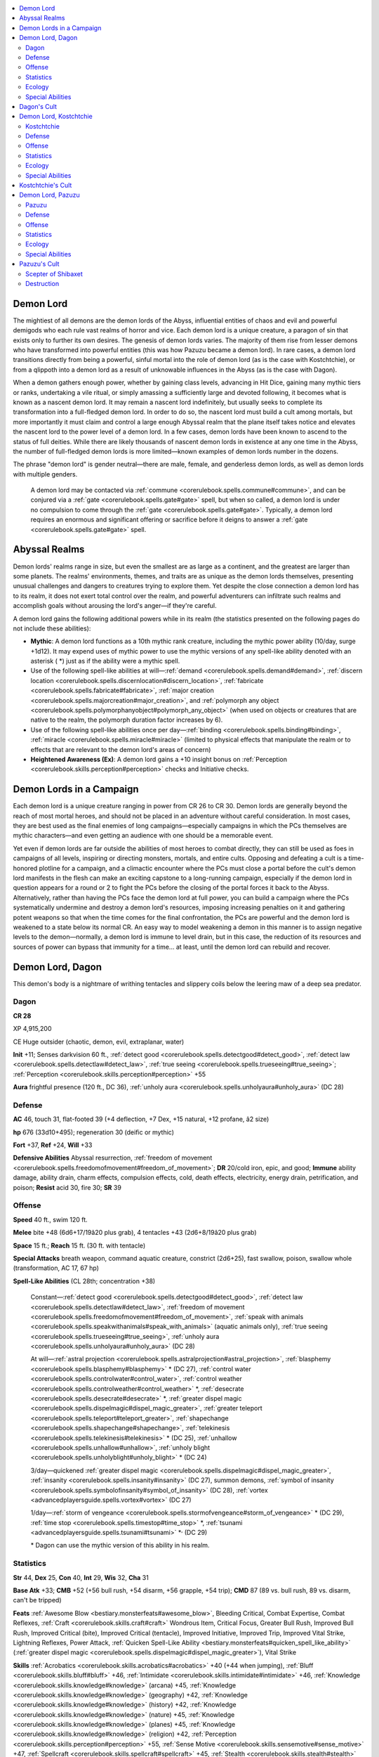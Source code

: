 
.. _`bestiary4.demonlord`:

.. contents:: \ 

.. _`bestiary4.demonlord#demon_lord`:

Demon Lord
***********

The mightiest of all demons are the demon lords of the Abyss, influential entities of chaos and evil and powerful demigods who each rule vast realms of horror and vice. Each demon lord is a unique creature, a paragon of sin that exists only to further its own desires. The genesis of demon lords varies. The majority of them rise from lesser demons who have transformed into powerful entities (this was how Pazuzu became a demon lord). In rare cases, a demon lord transitions directly from being a powerful, sinful mortal into the role of demon lord (as is the case with Kostchtchie), or from a qlippoth into a demon lord as a result of unknowable influences in the Abyss (as is the case with Dagon).

When a demon gathers enough power, whether by gaining class levels, advancing in Hit Dice, gaining many mythic tiers or ranks, undertaking a vile ritual, or simply amassing a sufficiently large and devoted following, it becomes what is known as a nascent demon lord. It may remain a nascent lord indefinitely, but usually seeks to complete its transformation into a full-fledged demon lord. In order to do so, the nascent lord must build a cult among mortals, but more importantly it must claim and control a large enough Abyssal realm that the plane itself takes notice and elevates the nascent lord to the power level of a demon lord. In a few cases, demon lords have been known to ascend to the status of full deities. While there are likely thousands of nascent demon lords in existence at any one time in the Abyss, the number of full-fledged demon lords is more limited—known examples of demon lords number in the dozens.

The phrase "demon lord" is gender neutral—there are male, female, and genderless demon lords, as well as demon lords with multiple genders.

 A demon lord may be contacted via :ref:`commune <corerulebook.spells.commune#commune>`\ , and can be conjured via a :ref:`gate <corerulebook.spells.gate#gate>`\  spell, but when so called, a demon lord is under no compulsion to come through the :ref:`gate <corerulebook.spells.gate#gate>`\ . Typically, a demon lord requires an enormous and significant offering or sacrifice before it deigns to answer a :ref:`gate <corerulebook.spells.gate#gate>`\  spell.

.. _`bestiary4.demonlord#abyssal_realms`:

Abyssal Realms
***************

Demon lords' realms range in size, but even the smallest are as large as a continent, and the greatest are larger than some planets. The realms' environments, themes, and traits are as unique as the demon lords themselves, presenting unusual challenges and dangers to creatures trying to explore them. Yet despite the close connection a demon lord has to its realm, it does not exert total control over the realm, and powerful adventurers can infiltrate such realms and accomplish goals without arousing the lord's anger—if they're careful.

A demon lord gains the following additional powers while in its realm (the statistics presented on the following pages do not include these abilities):

* \ **Mythic**\ : A demon lord functions as a 10th mythic rank creature, including the mythic power ability (10/day, surge +1d12). It may expend uses of mythic power to use the mythic versions of any spell-like ability denoted with an asterisk ( \*) just as if the ability were a mythic spell. 

* Use of the following spell-like abilities at will—:ref:`demand <corerulebook.spells.demand#demand>`\ , :ref:`discern location <corerulebook.spells.discernlocation#discern_location>`\ , :ref:`fabricate <corerulebook.spells.fabricate#fabricate>`\ , :ref:`major creation <corerulebook.spells.majorcreation#major_creation>`\ , and :ref:`polymorph any object <corerulebook.spells.polymorphanyobject#polymorph_any_object>`\  (when used on objects or creatures that are native to the realm, the polymorph duration factor increases by 6). 

* Use of the following spell-like abilities once per day—:ref:`binding <corerulebook.spells.binding#binding>`\ , :ref:`miracle <corerulebook.spells.miracle#miracle>`\  (limited to physical effects that manipulate the realm or to effects that are relevant to the demon lord's areas of concern) 

* \ **Heightened Awareness (Ex)**\ : A demon lord gains a +10 insight bonus on :ref:`Perception <corerulebook.skills.perception#perception>`\  checks and Initiative checks.

.. _`bestiary4.demonlord#demon_lords_in_a_campaign`:

Demon Lords in a Campaign
**************************

Each demon lord is a unique creature ranging in power from CR 26 to CR 30. Demon lords are generally beyond the reach of most mortal heroes, and should not be placed in an adventure without careful consideration. In most cases, they are best used as the final enemies of long campaigns—especially campaigns in which the PCs themselves are mythic characters—and even getting an audience with one should be a memorable event.

Yet even if demon lords are far outside the abilities of most heroes to combat directly, they can still be used as foes in campaigns of all levels, inspiring or directing monsters, mortals, and entire cults. Opposing and defeating a cult is a time-honored plotline for a campaign, and a climactic encounter where the PCs must close a portal before the cult's demon lord manifests in the flesh can make an exciting capstone to a long-running campaign, especially if the demon lord in question appears for a round or 2 to fight the PCs before the closing of the portal forces it back to the Abyss. Alternatively, rather than having the PCs face the demon lord at full power, you can build a campaign where the PCs systematically undermine and destroy a demon lord's resources, imposing increasing penalties on it and gathering potent weapons so that when the time comes for the final confrontation, the PCs are powerful and the demon lord is weakened to a state below its normal CR. An easy way to model weakening a demon in this manner is to assign negative levels to the demon—normally, a demon lord is immune to level drain, but in this case, the reduction of its resources and sources of power can bypass that immunity for a time... at least, until the demon lord can rebuild and recover.

.. _`bestiary4.demonlord#demon_lord_dagon`:

Demon Lord, Dagon
******************

This demon's body is a nightmare of writhing tentacles and slippery coils below the leering maw of a deep sea predator.

.. _`bestiary4.demonlord#dagon`:

Dagon
======

**CR 28** 

XP 4,915,200

CE Huge outsider (chaotic, demon, evil, extraplanar, water)

\ **Init**\  +11; Senses darkvision 60 ft., :ref:`detect good <corerulebook.spells.detectgood#detect_good>`\ , :ref:`detect law <corerulebook.spells.detectlaw#detect_law>`\ , :ref:`true seeing <corerulebook.spells.trueseeing#true_seeing>`\ ; :ref:`Perception <corerulebook.skills.perception#perception>`\  +55

\ **Aura**\  frightful presence (120 ft., DC 36), :ref:`unholy aura <corerulebook.spells.unholyaura#unholy_aura>`\  (DC 28)

.. _`bestiary4.demonlord#defense`:

Defense
========

\ **AC**\  46, touch 31, flat-footed 39 (+4 deflection, +7 Dex, +15 natural, +12 profane, â2 size)

\ **hp**\  676 (33d10+495); regeneration 30 (deific or mythic)

\ **Fort**\  +37, \ **Ref**\  +24, \ **Will**\  +33

\ **Defensive Abilities**\  Abyssal resurrection, :ref:`freedom of movement <corerulebook.spells.freedomofmovement#freedom_of_movement>`\ ; \ **DR**\  20/cold iron, epic, and good; \ **Immune**\  ability damage, ability drain, charm effects, compulsion effects, cold, death effects, electricity, energy drain, petrification, and poison; \ **Resist**\  acid 30, fire 30; \ **SR**\  39

.. _`bestiary4.demonlord#offense`:

Offense
========

\ **Speed**\  40 ft., swim 120 ft.

\ **Melee**\  bite +48 (6d6+17/19â20 plus grab), 4 tentacles +43 (2d6+8/19â20 plus grab)

\ **Space**\  15 ft.; \ **Reach**\  15 ft. (30 ft. with tentacle)

\ **Special Attacks**\  breath weapon, command aquatic creature, constrict (2d6+25), fast swallow, poison, swallow whole (transformation, AC 17, 67 hp)

\ **Spell-Like Abilities**\  (CL 28th; concentration +38)

 Constant—:ref:`detect good <corerulebook.spells.detectgood#detect_good>`\ , :ref:`detect law <corerulebook.spells.detectlaw#detect_law>`\ , :ref:`freedom of movement <corerulebook.spells.freedomofmovement#freedom_of_movement>`\ , :ref:`speak with animals <corerulebook.spells.speakwithanimals#speak_with_animals>`\  (aquatic animals only), :ref:`true seeing <corerulebook.spells.trueseeing#true_seeing>`\ , :ref:`unholy aura <corerulebook.spells.unholyaura#unholy_aura>`\  (DC 28)

 At will—:ref:`astral projection <corerulebook.spells.astralprojection#astral_projection>`\ , :ref:`blasphemy <corerulebook.spells.blasphemy#blasphemy>`\  \* (DC 27), :ref:`control water <corerulebook.spells.controlwater#control_water>`\ , :ref:`control weather <corerulebook.spells.controlweather#control_weather>`\  \*, :ref:`desecrate <corerulebook.spells.desecrate#desecrate>`\  \*, :ref:`greater dispel magic <corerulebook.spells.dispelmagic#dispel_magic_greater>`\ , :ref:`greater teleport <corerulebook.spells.teleport#teleport_greater>`\ , :ref:`shapechange <corerulebook.spells.shapechange#shapechange>`\ , :ref:`telekinesis <corerulebook.spells.telekinesis#telekinesis>`\  \* (DC 25), :ref:`unhallow <corerulebook.spells.unhallow#unhallow>`\ , :ref:`unholy blight <corerulebook.spells.unholyblight#unholy_blight>`\  \* (DC 24)

 3/day—quickened :ref:`greater dispel magic <corerulebook.spells.dispelmagic#dispel_magic_greater>`\ , :ref:`insanity <corerulebook.spells.insanity#insanity>`\  (DC 27), summon demons, :ref:`symbol of insanity <corerulebook.spells.symbolofinsanity#symbol_of_insanity>`\  (DC 28), :ref:`vortex <advancedplayersguide.spells.vortex#vortex>`\  (DC 27)

 1/day—:ref:`storm of vengeance <corerulebook.spells.stormofvengeance#storm_of_vengeance>`\  \* (DC 29), :ref:`time stop <corerulebook.spells.timestop#time_stop>`\  \*, :ref:`tsunami <advancedplayersguide.spells.tsunami#tsunami>`\  \*\ :sup:`,`\   (DC 29)

 \* Dagon can use the mythic version of this ability in his realm.

.. _`bestiary4.demonlord#statistics`:

Statistics
===========

\ **Str**\  44, \ **Dex**\  25, \ **Con**\  40, \ **Int**\  29, \ **Wis**\  32, \ **Cha**\  31

\ **Base Atk**\  +33; \ **CMB**\  +52 (+56 bull rush, +54 disarm, +56 grapple, +54 trip); \ **CMD**\  87 (89 vs. bull rush, 89 vs. disarm, can't be tripped)

\ **Feats**\  :ref:`Awesome Blow <bestiary.monsterfeats#awesome_blow>`\ , Bleeding Critical, Combat Expertise, Combat Reflexes, :ref:`Craft <corerulebook.skills.craft#craft>`\  Wondrous Item, Critical Focus, Greater Bull Rush, Improved Bull Rush, Improved Critical (bite), Improved Critical (tentacle), Improved Initiative, Improved Trip, Improved Vital Strike, Lightning Reflexes, Power Attack, :ref:`Quicken Spell-Like Ability <bestiary.monsterfeats#quicken_spell_like_ability>`\  (:ref:`greater dispel magic <corerulebook.spells.dispelmagic#dispel_magic_greater>`\ ), Vital Strike

\ **Skills**\  :ref:`Acrobatics <corerulebook.skills.acrobatics#acrobatics>`\  +40 (+44 when jumping), :ref:`Bluff <corerulebook.skills.bluff#bluff>`\  +46, :ref:`Intimidate <corerulebook.skills.intimidate#intimidate>`\  +46, :ref:`Knowledge <corerulebook.skills.knowledge#knowledge>`\  (arcana) +45, :ref:`Knowledge <corerulebook.skills.knowledge#knowledge>`\  (geography) +42, :ref:`Knowledge <corerulebook.skills.knowledge#knowledge>`\  (history) +42, :ref:`Knowledge <corerulebook.skills.knowledge#knowledge>`\  (nature) +45, :ref:`Knowledge <corerulebook.skills.knowledge#knowledge>`\  (planes) +45, :ref:`Knowledge <corerulebook.skills.knowledge#knowledge>`\  (religion) +42, :ref:`Perception <corerulebook.skills.perception#perception>`\  +55, :ref:`Sense Motive <corerulebook.skills.sensemotive#sense_motive>`\  +47, :ref:`Spellcraft <corerulebook.skills.spellcraft#spellcraft>`\  +45, :ref:`Stealth <corerulebook.skills.stealth#stealth>`\  +35, :ref:`Swim <corerulebook.skills.swim#swim>`\  +61, :ref:`Use Magic Device <corerulebook.skills.usemagicdevice#use_magic_device>`\  +43; \ **Racial**\ \ **Modifiers**\  +8 :ref:`Perception <corerulebook.skills.perception#perception>`

\ **Languages**\  Abyssal, Aquan, Celestial, Common, Draconic; :ref:`speak with animals <corerulebook.spells.speakwithanimals#speak_with_animals>`\  (aquatic animals only), telepathy 300 ft.

\ **SQ**\  compression, demon lord traits

.. _`bestiary4.demonlord#ecology`:

Ecology
========

\ **Environment**\  any oceans (Abyss)

\ **Organization**\  solitary (unique)

\ **Treasure**\  triple

.. _`bestiary4.demonlord#special_abilities`:

Special Abilities
==================

\ **Breath Weapon (Su)**\  Once every 1d4 rounds as a standard action, Dagon can exhale a 60-foot cone of inky blackness. Underwater, this cone manifests as black ink, while above water it manifests as a thick cloud. Creatures in the area have their vision obscured as if they were in complete darkness. Darkvision does not allow someone to see through the ink or smoke, but :ref:`true seeing <corerulebook.spells.trueseeing#true_seeing>`\  does. The ink or smoke persists for 1d4 rounds, but dissipates in 1 round in areas with aquatic currents or winds. Any creature in the breath weapon's area is exposed to the breath weapon's poison (see below) and must succeed at a DC 41 Will save or gain 2 negative levels as its memories and knowledge leach away (this is a mind-affecting effect). Any creature that enters the ink or cloud, or ends its turn inside it, must succeed at another Will save (at a +4 bonus) to avoid further level loss and poisoning. The save DC is Constitution-based.

\ **Command Aquatic Creature (Su)**\  Dagon can command aquatic creatures to do his bidding as a move action, either via using his ability to :ref:`speak with animals <corerulebook.spells.speakwithanimals#speak_with_animals>`\  or via telepathy. This affects all aberrations, animals, magical beasts, oozes, and vermin within 300 feet that have the aquatic subtype (Will DC 36 negates). This functions like :ref:`mass suggestion <corerulebook.spells.suggestion#suggestion_mass>`\ , but can affect mindless creatures. Dagon can suggest obviously harmful or suicidal acts (though non-mindless creatures gain a +10 bonus on their saving throws against these suggestions). The commanded course of activity can have a duration of up to 1 hour. If Dagon issues a new command to a creature, the previous command is discarded. Once a creature succeeds at its save against this effect, it is immune to further commands from Dagon for 24 hours. The save DC is Charisma-based.

\ **Poison (Ex)**\  Breath weapon—contact; \ *save*\  Fort DC 41; \ *frequency*\  1/round for 6 rounds; \ *effect*\  1d6 Con drain and confused for 1 round; \ *cure*\  3 consecutive saves.

\ **Transformation (Su)**\  A creature swallowed by Dagon is assaulted by demonic enzymes, rasping talons, sucking tendrils, and vile gases. At the start of the swallowed creature's turn, it must succeed at a DC 41 Fortitude save or be nauseated, and must succeed at a DC 36 Will save or take 1d6 points of Dexterity and Charisma drain. Once the creature's Dexterity and Charisma are drained to 0, the creature transforms into a horrifically deformed version of itself that Dagon can then disgorge into any adjacent square as a swift action. The transformed creature gains the half-fiend template, its Dexterity and Charisma return to their normal values, and it is under Dagon's control (as :ref:`dominate monster <corerulebook.spells.dominatemonster#dominate_monster>`\ , caster level 28th). The transformation can be reversed by casting :ref:`break enchantment <corerulebook.spells.breakenchantment#break_enchantment>`\  and :ref:`atonement <corerulebook.spells.atonement#atonement>`\  on the victim during the first 24 hours (after that, it can be reversed only via :ref:`miracle <corerulebook.spells.miracle#miracle>`\  or :ref:`wish <corerulebook.spells.wish#wish>`\ ). The Fortitude save DC is Constitution-based, and the Will save DC is Charisma-based.

Dagon is the demon lord of deformity, the sea, and sea monsters. He rules an Abyssal realm that consists of an immense ocean dotted above with strange and horrible islands and marked below with countless deep sea trenches and sunken cities. Dagon is 35 feet long, with the lower body of an eel, a horrific visage that evokes images of deep sea predators, and four long tentacles in place of arms.

Dagon almost always uses Power Attack in combat, taking a â9 penalty on all attack rolls but gaining a +18 bonus on damage rolls. He is never encountered without a large number of aquatic demons or monsters at his side that he uses as pawns in battles, often simply commanding them to attack foes while he hangs back in the shadows and observes the fight with his cold eyes. Immense sharks, hezrous, carnivorous whales, krakens, and shoggoths are the demon lord's favored minions.

Dagon began life not as a demon lord but as a powerful qlippoth—the reasons for his transformation into a demon lord are not understood by mortal scholars, but there is certainly no love lost between Dagon and the qlippoth race.

.. _`bestiary4.demonlord#dagons_cult`:

Dagon's Cult
*************

Dagon is worshiped primarily by boggards, heretical sahuagin and skum, marsh giants, and desperate or insane coastal dwellers. Most of his worshipers are grotesquely deformed or engage in various abhorrent practices of interbreeding with strange ichthyic or aquatic creatures that dwell nearby. His holy places are often decaying seaside churches, lighthouses, sea caves, or darkly beautiful underwater cathedrals. Often his worshipers also venerate various Great Old Ones, in particular Cthulhu, and it's not unusual to find priests of Dagon and Cthulhu working side by side in a community.

Dagon is also known as the Shadow in the Sea. His unholy symbol is a gold disk inscribed with sinister runes around an open octopus eye. His favored weapon is the trident. He grants access to the domains of Chaos, Destruction, Evil, and Water, and access to the subdomains of Catastrophe, Demon, Oceans, and Rage.

.. _`bestiary4.demonlord#demon_lord_kostchtchie`:

Demon Lord, Kostchtchie
************************

This towering giant with twisted legs has human skulls woven into his beard and holds an immense warhammer.

.. _`bestiary4.demonlord#kostchtchie`:

Kostchtchie
============

**CR 26** 

XP 2,457,600

CE Huge outsider (chaotic, cold, demon, evil, extraplanar)

\ **Init**\  +6; \ **Senses**\  darkvision 60 ft., :ref:`detect good <corerulebook.spells.detectgood#detect_good>`\ , :ref:`detect law <corerulebook.spells.detectlaw#detect_law>`\ , :ref:`true seeing <corerulebook.spells.trueseeing#true_seeing>`\ ; :ref:`Perception <corerulebook.skills.perception#perception>`\  +52

\ **Aura**\  frightful presence (120 ft., DC 33), :ref:`unholy aura <corerulebook.spells.unholyaura#unholy_aura>`\  (DC 26)

Defense
========

\ **AC**\  44, touch 30, flat-footed 38 (+4 deflection, +6 Dex, +14 natural, +12 profane, â2 size)

\ **hp**\  604 (31d10+434); regeneration 30 (deific or mythic)

\ **Fort**\  +35, \ **Ref**\  +20, \ **Will**\  +31

\ **Defensive Abilities**\  Abyssal resurrection, :ref:`freedom of movement <corerulebook.spells.freedomofmovement#freedom_of_movement>`\ , rock catching; \ **DR**\  20/cold iron, epic, and good; \ **Immune**\  ability damage, ability drain, charm effects, compulsion effects, cold, death effects, electricity, energy drain, petrification, and poison; \ **Resist**\  acid 30, fire 30; \ **SR**\  37

\ **Weaknesses**\  vulnerable to fire

Offense
========

\ **Speed**\  60 ft., climb 60 ft.

\ **Melee**\  +5 adamantine :ref:`icy burst <corerulebook.magicitems.weapons#weapons_icy_burst>`\  warhammer +53/+48/+43/+38 (3d6+24/19â20/Ã3 plus 1d6 cold), slam +48 (1d8+19 plus grab)

\ **Ranged**\  rock +37/+32/+27/+22 (2d6+19)

\ **Space**\  15 ft.; \ **Reach**\  15 ft.

\ **Special Attacks**\  clutch foe, crushing blow, favored enemy (giants +4, humans +4, see below), powerful slam, rock throwing (600 ft.), vengeful strike

\ **Spell-Like Abilities**\  (CL 26th; concentration +34)

 Constant—:ref:`air walk <corerulebook.spells.airwalk#air_walk>`\ , :ref:`detect good <corerulebook.spells.detectgood#detect_good>`\ , :ref:`detect law <corerulebook.spells.detectlaw#detect_law>`\ , :ref:`freedom of movement <corerulebook.spells.freedomofmovement#freedom_of_movement>`\ , :ref:`true seeing <corerulebook.spells.trueseeing#true_seeing>`\ , :ref:`unholy aura <corerulebook.spells.unholyaura#unholy_aura>`\  (DC 26)

 At will—:ref:`astral projection <corerulebook.spells.astralprojection#astral_projection>`\ , :ref:`blasphemy <corerulebook.spells.blasphemy#blasphemy>`\  \* (DC 25), :ref:`cone of cold <corerulebook.spells.coneofcold#cone_of_cold>`\  \* (DC 23), :ref:`desecrate <corerulebook.spells.desecrate#desecrate>`\  \*, :ref:`enlarge person <corerulebook.spells.enlargeperson#enlarge_person>`\  \*, :ref:`greater dispel magic <corerulebook.spells.dispelmagic#dispel_magic_greater>`\ , :ref:`greater teleport <corerulebook.spells.teleport#teleport_greater>`\ , :ref:`telekinesis <corerulebook.spells.telekinesis#telekinesis>`\  \* (DC 23), :ref:`shapechange <corerulebook.spells.shapechange#shapechange>`\ , :ref:`unhallow <corerulebook.spells.unhallow#unhallow>`\ , :ref:`unholy blight <corerulebook.spells.unholyblight#unholy_blight>`\  \* (DC 22)

 3/day—:ref:`polar ray <corerulebook.spells.polarray#polar_ray>`\  \*, :ref:`power word stun <corerulebook.spells.powerwordstun#power_word_stun>`\  \*, summon demons, :ref:`symbol of stunning <corerulebook.spells.symbolofstunning#symbol_of_stunning>`\  (DC 25)

 1/day—:ref:`mass icy prison <ultimatemagic.spells.icyprison#icy_prison_mass>`\  (DC 27), :ref:`polar midnight <ultimatemagic.spells.polarmidnight#polar_midnight>`\  (DC 27), :ref:`time stop <corerulebook.spells.timestop#time_stop>`\  \*

 \* Kostchtchie can use the mythic version of this ability in his realm.

Statistics
===========

\ **Str**\  48, \ **Dex**\  23, \ **Con**\  38, \ **Int**\  25, \ **Wis**\  30, \ **Cha**\  27

\ **Base Atk**\  +31; \ **CMB**\  +52 (+54 bull rush, +56 grapple, +56 sunder); \ **CMD**\  86 (88 vs. bull rush, 88 vs. sunder)

\ **Feats**\  :ref:`Awesome Blow <bestiary.monsterfeats#awesome_blow>`\ , Catch Off-Guard, :ref:`Craft Construct <bestiary.monsterfeats#craft_construct>`\ , :ref:`Craft <corerulebook.skills.craft#craft>`\  Magic Arms and Armor, :ref:`Craft <corerulebook.skills.craft#craft>`\  Wondrous Item, Critical Focus, Greater Sunder, Greater Vital Strike, Improved Bull Rush, Improved Critical (warhammer), Improved Sunder, Improved Vital Strike, Power Attack, Quick Draw, Staggering Critical, Vital Strike

\ **Skills**\  :ref:`Bluff <corerulebook.skills.bluff#bluff>`\  +42, :ref:`Climb <corerulebook.skills.climb#climb>`\  +58, :ref:`Intimidate <corerulebook.skills.intimidate#intimidate>`\  +42, :ref:`Knowledge <corerulebook.skills.knowledge#knowledge>`\  (arcana) +41, :ref:`Knowledge <corerulebook.skills.knowledge#knowledge>`\  (engineering) +38, :ref:`Knowledge <corerulebook.skills.knowledge#knowledge>`\  (local) +41, :ref:`Knowledge <corerulebook.skills.knowledge#knowledge>`\  (planes) +41, :ref:`Knowledge <corerulebook.skills.knowledge#knowledge>`\  (religion) +38, :ref:`Perception <corerulebook.skills.perception#perception>`\  +52, :ref:`Sense Motive <corerulebook.skills.sensemotive#sense_motive>`\  +44, :ref:`Spellcraft <corerulebook.skills.spellcraft#spellcraft>`\  +41, :ref:`Stealth <corerulebook.skills.stealth#stealth>`\  +32, :ref:`Use Magic Device <corerulebook.skills.usemagicdevice#use_magic_device>`\  +39; \ **Racial Modifiers**\  +8 :ref:`Perception <corerulebook.skills.perception#perception>`

\ **Languages**\  Abyssal, Celestial, Common, Draconic, Giant; telepathy 300 ft.

\ **SQ**\  demon lord traits

Ecology
========

\ **Environment**\  any cold (Abyss)

\ **Organization**\  solitary (unique)

\ **Treasure**\  triple (+5 adamantine :ref:`icy burst <corerulebook.magicitems.weapons#weapons_icy_burst>`\  warhammer, other treasure)

Special Abilities
==================

\ **Clutch Foe (Ex)**\  If Kostchtchie chooses to use his hand to make a grapple check when he successfully slams and grabs a Medium or smaller opponent, he takes a â20 penalty on the grapple check. On following rounds, he can attempt to maintain his grapple on the creature as a swift action. If successful, he can constrict the creature for 1d8+28 points of damage, throw the creature (treat this as a bull rush), or use the creature as an improvised weapon. An opponent used as a weapon takes half as much damage as it deals to the creature it hits.

:ref:`Crushing Blow <ultimatecombat.ultimatecombatfeats#crushing_blow>`\  (Su) Once per round, Kostchtchie may designate any attack with his warhammer to be a crushing blow. He must designate this attack before making the attack roll. If he hits, the blow ignores the target's hardness and damage reduction, and allows him to make a free trip attempt against the target. This trip attempt does not provoke an attack of opportunity, can target a foe of any size, and has no chance of causing Kostchtchie to fall prone if he fails. A creature struck by a crushing blow must attempt a DC 44 Fortitude save; success means the creature is staggered for 1 round, and failure means it is stunned for 1 round and staggered for 1d6 rounds afterward. The save DC is Strength-based.

\ **Favored Enemy (Su)**\  Against female giants or female humans, Kostchtchie's favored enemy bonuses increase to +8. Once per day, he can declare any one creature as a favored enemy, but only if that creature has damaged, humiliated, or otherwise inconvenienced him at some point in the previous 24 hours. His favored enemy bonuses against that creature last 24 hours.

\ **Powerful Slam (Ex)**\  Kostchtchie's slam attack is considered a primary attack even when he uses a weapon in his other hand, and he always adds his full Strength bonus to damage dealt with his slam attack.

\ **Vengeful Strike (Su)**\  Once per round, Kostchtchie may make an attack of opportunity against any creature that strikes him in melee combat. This attack of opportunity has a critical threat range of 18â20. Against female targets, the vengeful strike is also a crushing blow.

Kostchtchie (pronounced kosh-TIK-ti-kai) appears as an immense, deformed frost giant with twisted legs, tiny white eyes, and a thick matted beard into which are woven dozens of skulls—trophies of mortal kings and priests of rival faiths he has slain. Legends speak that each of these skulls is haunted by the ghost of its previous owner, and that he can commune with these spirits to seek their wisdom—although if the legends are true, it is more likely that Kostchtchie has little interest in anything but mockery and torment for these lost souls.

Kostchtchie is never seen without his massive warhammer, an adamantine maul of such prodigious size that even the strongest frost giant would have trouble wielding it properly. Known also as the Deathless Frost, Kostchtchie dwells in an immense Abyssal fortress carved from the heart of a towering mountain in a frozen realm of jagged mountains and immense glaciers infested with manifold frozen horrors. Kostchtchie stands 30 feet tall.

Kostchtchie was born of human parents, and became a murderer when his father forced him to kill his mother and sisters. Kostchtchie went one better and murdered his father as well. Later in life, after he had become a ferocious warlord well known for the slaying of dozens of giant chieftains, he confronted the Witch Queen Baba Yaga and tried to force her to grant him immortality—she agreed, but twisted his form, turned him into a hideous giant, and hid away the last fragment of his mortal soul in a magical torc. Kostchtchie fled to the Abyss to nurture his hatred and hide his shame, eventually finding a new purpose as a patron of frost giants despite his hatred of their kind. Kostchtchie longs for the recovery of the torc that contains the fragment of his soul, in the hope that its return might reverse his deformity without removing his immortality.

In combat, Kostchtchie almost always uses Power Attack, taking a â8 penalty on all attack rolls but gaining a +16 bonus on damage rolls. The Deathless Frost is often accompanied by several frost giants, at least two of which are clerics. These clerics attend his every need, healing him in battle as best they can lest they forfeit their lives—or fall to some fate even more dire at the merciless hands of the Deathless Frost.

.. _`bestiary4.demonlord#kostchtchies_cult`:

Kostchtchie's Cult
*******************

Kostchtchie is worshiped by giants—primarily frost giants, although many ettins, hill giants, and ogres worship him as well. Some white dragons worship the Deathless Frost, and even certain barbaric human tribes in the frozen reaches of the world have been known to venerate him. He does not tolerate women in his cults, and never grants female clerics spells. He is served by half-fiend yetis, ice linnorms, remorhazes, and other cold-dwelling monsters of great size.

Kostchtchie's unholy symbol is an ice-caked, rune-carved warhammer, and the warhammer is his favored weapon. He grants access to the domains of Chaos, Evil, Strength, and War, and access to the subdomains of Demon, Ferocity, Ice, and Tactics (although the Ice subdomain is normally not available without the Water domain, an exception is made in this case because of the demon lord's close association with cold).

.. _`bestiary4.demonlord#demon_lord_pazuzu`:

Demon Lord, Pazuzu
*******************

Held aloft by four great feathered wings, this hawk-faced fiend has a scorpion's tail and carries a black metal scepter.

.. _`bestiary4.demonlord#pazuzu`:

Pazuzu
=======

**CR 30** 

XP 9,830,400

CE Large outsider (air, chaotic, demon, evil, extraplanar)

\ **Init**\  +13; Senses darkvision 60 ft., :ref:`detect good <corerulebook.spells.detectgood#detect_good>`\ , \ *detect*\ law, true\ *seeing*\ ; :ref:`Perception <corerulebook.skills.perception#perception>`\  +58

\ **Aura**\  frightful presence (180 ft., DC 40, 10 rounds), locusts (10 ft., distraction, DC 43), :ref:`unholy aura <corerulebook.spells.unholyaura#unholy_aura>`\  (DC 31)

Defense
========

\ **AC**\  48, touch 38, flat-footed 39 (+4 deflection, +9 Dex, +10 natural, +16 profane, â1 size)

\ **hp**\  752 (35d10+560); regeneration (deific or mythic)

\ **Fort**\  +31, \ **Ref**\  +32, \ **Will**\  +35

\ **Defensive Abilities**\  Abyssal resurrection, avian mastery, :ref:`freedom of movement <corerulebook.spells.freedomofmovement#freedom_of_movement>`\ ; \ **DR**\  20/cold iron, epic, and good; \ **Immune**\  ability damage, ability drain, charm effects, compulsion effects, cold, death effects, electricity, energy drain, petrification, and poison; \ **Resist**\  acid 30, cold 30, fire 30; \ **SR**\  41

Offense
========

\ **Speed**\  60 ft., fly 150 ft. (perfect)

\ **Melee**\  +5 :ref:`anarchic <corerulebook.magicitems.weapons#weapons_anarchic>`\  :ref:`keen <corerulebook.magicitems.weapons#weapons_keen>`\  :ref:`unholy <corerulebook.magicitems.weapons#unholy>`\  longsword +54/+49/+44/+39 (2d6+20/17â20), bite +49 (2d6+15), claw +49 (1d6+15), sting +49 (2d8+15 plus poison), 2 talons +49 1d6+15

\ **Space**\  10 ft.; \ **Reach**\  10 ft.

\ **Special Attacks**\  hear name, poison, possession, profane wishcraft, swarm master

\ **Spell-Like Abilities**\  (CL 30th; concentration +43)

 Constant—:ref:`detect good <corerulebook.spells.detectgood#detect_good>`\ , :ref:`detect law <corerulebook.spells.detectlaw#detect_law>`\ , :ref:`freedom of movement <corerulebook.spells.freedomofmovement#freedom_of_movement>`\ , :ref:`speak with animals <corerulebook.spells.speakwithanimals#speak_with_animals>`\  (winged animals only), :ref:`true seeing <corerulebook.spells.trueseeing#true_seeing>`\ , :ref:`unholy aura <corerulebook.spells.unholyaura#unholy_aura>`\  (DC 31)

 At will—:ref:`astral projection <corerulebook.spells.astralprojection#astral_projection>`\ , :ref:`blasphemy <corerulebook.spells.blasphemy#blasphemy>`\  \* (DC 30), :ref:`control winds <corerulebook.spells.controlwinds#control_winds>`\ , :ref:`desecrate <corerulebook.spells.desecrate#desecrate>`\  \*, :ref:`dominate person <corerulebook.spells.dominateperson#dominate_person>`\  \* (DC 28), :ref:`greater dispel magic <corerulebook.spells.dispelmagic#dispel_magic_greater>`\ , :ref:`greater teleport <corerulebook.spells.teleport#teleport_greater>`\ , :ref:`shapechange <corerulebook.spells.shapechange#shapechange>`\ , :ref:`telekinesis <corerulebook.spells.telekinesis#telekinesis>`\  \* (DC 28), :ref:`unhallow <corerulebook.spells.unhallow#unhallow>`\ , :ref:`unholy blight <corerulebook.spells.unholyblight#unholy_blight>`\  \* (DC 27)

 3/day—quickened :ref:`dominate person <corerulebook.spells.dominateperson#dominate_person>`\  \* (DC 28), summon demons, :ref:`symbol of persuasion <corerulebook.spells.symbolofpersuasion#symbol_of_persuasion>`\  (DC 29), :ref:`sympathy <corerulebook.spells.sympathy#sympathy>`\  (DC 31), :ref:`whirlwind <corerulebook.spells.whirlwind#whirlwind>`\  \*

 1/day—:ref:`dominate monster <corerulebook.spells.dominatemonster#dominate_monster>`\  (DC 32), :ref:`time stop <corerulebook.spells.timestop#time_stop>`\  \*, :ref:`wish <corerulebook.spells.wish#wish>`\  \*

 \* Pazuzu can use the mythic version of this ability in his realm.

Statistics
===========

\ **Str**\  40, \ **Dex**\  28, \ **Con**\  42, \ **Int**\  33, \ **Wis**\  34, \ **Cha**\  36

\ **Base Atk**\  +35; \ **CMB**\  +51 (+55 sunder); \ **CMD**\  92 (94 vs. sunder)

\ **Feats**\  Bleeding Critical, Combat Expertise, Combat Reflexes, :ref:`Craft Construct <bestiary.monsterfeats#craft_construct>`\ , :ref:`Craft <corerulebook.skills.craft#craft>`\  Magic Arms and Armor, :ref:`Craft <corerulebook.skills.craft#craft>`\  Rod, :ref:`Craft <corerulebook.skills.craft#craft>`\  Wondrous Item, Critical Focus, :ref:`Flyby Attack <bestiary.monsterfeats#flyby_attack>`\ , Greater Sunder, Greater Vital Strike, Improved Initiative, Improved Sunder, Improved Vital Strike, :ref:`Multiattack <bestiary.monsterfeats#multiattack>`\ , Power Attack, :ref:`Quicken Spell-Like Ability <bestiary.monsterfeats#quicken_spell_like_ability>`\  (:ref:`dominate person <corerulebook.spells.dominateperson#dominate_person>`\ ), Vital Strike

\ **Skills**\  :ref:`Acrobatics <corerulebook.skills.acrobatics#acrobatics>`\  +47 (+59 when jumping), :ref:`Bluff <corerulebook.skills.bluff#bluff>`\  +51, :ref:`Diplomacy <corerulebook.skills.diplomacy#diplomacy>`\  +51, :ref:`Fly <corerulebook.skills.fly#fly>`\  +53, :ref:`Intimidate <corerulebook.skills.intimidate#intimidate>`\  +48, :ref:`Knowledge <corerulebook.skills.knowledge#knowledge>`\  (arcana) +49, :ref:`Knowledge <corerulebook.skills.knowledge#knowledge>`\  (local) +46, :ref:`Knowledge <corerulebook.skills.knowledge#knowledge>`\  (nature) +46, :ref:`Knowledge <corerulebook.skills.knowledge#knowledge>`\  (nobility) +46, :ref:`Knowledge <corerulebook.skills.knowledge#knowledge>`\  (planes) +49, :ref:`Knowledge <corerulebook.skills.knowledge#knowledge>`\  (religion) +46, :ref:`Perception <corerulebook.skills.perception#perception>`\  +58, :ref:`Sense Motive <corerulebook.skills.sensemotive#sense_motive>`\  +50, :ref:`Spellcraft <corerulebook.skills.spellcraft#spellcraft>`\  +49, :ref:`Stealth <corerulebook.skills.stealth#stealth>`\  +43, :ref:`Survival <corerulebook.skills.survival#survival>`\  +47, :ref:`Use Magic Device <corerulebook.skills.usemagicdevice#use_magic_device>`\  +48; \ **Racial Modifiers**\  +8 :ref:`Perception <corerulebook.skills.perception#perception>`

\ **Languages**\  Abyssal, Auran, Celestial, Common, Draconic; telepathy 300 ft.

\ **SQ**\  demon lord traits

Ecology
========

\ **Environment**\  any (Abyss)

\ **Organization**\  solitary (unique)

\ **Treasure**\  triple (\ *Scepter of Shibaxet*\ , other treasure)

Special Abilities
==================

\ **Aura of Locusts (Su)**\  Pazuzu exhales clouds of locusts. In any round in which he does not move more than 5 feet, he is surrounded by a 10-foot-radius spread of these creatures. Any creature that enters this area must succeed at a DC 43 Fortitude save or be nauseated for 1 round. The save DC is Constitution-based.

\ **Avian Mastery (Su)**\  Any creature flying under its own power (flight from a source other than a spell, spell-like ability, or magic item) that attempts to attack Pazuzu with a melee attack must attempt a DC 40 Will save. If it fails, the creature can't follow through with the attack, that part of its action is lost, and it can't directly attack Pazuzu for 1d4 rounds. Once a creature succeeds at this save, it is immune to this ability for 24 hours. The save DC is Charisma-based.

\ **Hear Name (Su)**\  Pazuzu hears his name whenever it is spoken, regardless of distance—this ability functions even across planar boundaries. If a creature speaks Pazuzu's name aloud three times in the same breath, Pazuzu automatically knows that creature's precise location and name. If Pazuzu is on the same plane as someone who speaks his name three times in a single breath, he can immediately attempt to possess that creature.

\ **Poison (Ex)**\  Sting—injury; \ *save*\  Fort DC 43; \ *frequency*\  1/round for 6 rounds; \ *effect*\  1d6 Wisdom drain and nauseated; \ *cure*\  3 consecutive saves.

\ **Possession (Su)**\  Once per day as a swift action, Pazuzu can attempt to possess a single living creature within 1 mile, provided he knows the target's name. The target can resist this possession attempt by succeeding at a DC 43 Will save. A lawful creature gains a +10 bonus on this saving throw, and a good creature gains a +20 bonus on the saving throw (these bonuses stack). If the creature successfully saves, it is immune to possession attempts by Pazuzu for the rest of its life. If the saving throw fails, Pazuzu can control the possessed creature from afar. While possessing a creature, Pazuzu automatically knows every thought that creature has. By concentrating, he can sense the creature's surroundings using that creature's senses. As a swift action, he can cause the creature to perform any ability it can perform on its own. Pazuzu can use any of his spell-like abilities through a possessed target, with the effects resolving as if the possessed creature had created the effect. Possession is permanent, but Pazuzu can only possess one creature at a time. When Pazuzu isn't actively controlling the target, it can take its own actions. :ref:`Dispel chaos <corerulebook.spells.dispelchaos#dispel_chaos>`\  or :ref:`dispel evil <corerulebook.spells.dispelevil#dispel_evil>`\  ends this possession effect as if it were an enchantment spell, but unless the caster of the spell succeeds at a DC 30 caster level check, as a swift action Pazuzu can attempt to possess the caster as he is driven out of the target. A creature possessed by Pazuzu is immune to :ref:`protection from evil <corerulebook.spells.protectionfromevil#protection_from_evil>`\ , :ref:`magic circle against evil <corerulebook.spells.magiccircleagainstevil#magic_circle_against_evil>`\ , and any similar effects. The save DC is Charisma-based.

\ **Profane Wishcraft (Su)**\  A creature that accepts a :ref:`wish <corerulebook.spells.wish#wish>`\  from Pazuzu immediately becomes chaotic evil unless it succeeds at a DC 43 Will save. A creature that becomes chaotic evil in this way gains the benefits of a :ref:`good hope <corerulebook.spells.goodhope#good_hope>`\  spell for 1 week, followed by the effects of :ref:`crushing despair <corerulebook.spells.crushingdespair#crushing_despair>`\  for 1d6 months (CL 30th). The save DC is Charisma-based.

\ **Swarm Master (Su)**\  Pazuzu is immune to swarm damage and other swarm effects (such as distraction). As a swift action, he can direct the movement of any swarm within 30 feet.

Pazuzu is among the oldest and most powerful of all demon lords. His Abyssal realm is located in one of that plane's greatest rifts. This vertical realm includes an immense city, at the heart of which can be found Shibaxet, Pazuzu's personal rookery and palace.

Pazuzu appears as a four-winged, 15-foot-tall fiend. He takes great delight in corrupting mortals, particularly those of a pure heart and soul, offering them any one :ref:`wish <corerulebook.spells.wish#wish>`\  in return for nothing but their innocence.

.. _`bestiary4.demonlord#pazuzus_cult`:

Pazuzu's Cult
**************

Pazuzu, King of the Wind Demons, is worshiped by harpies and other evil avians, and by a large number of antipaladins who were once honorable but were tempted to chaos and evil—often by Pazuzu himself. His sacred places and temples are cliffside cathedrals, desert ruins, and spires atop mountain peaks.

His unholy symbol is an image of himself with his right hand upraised. His favored weapon is the longsword. He grants access to the domains of Air, Chaos, Evil, and Trickery, and access to the subdomains of Cloud, Deception, Demon, and Wind.

.. _`bestiary4.demonlord#scepter_of_shibaxet`:

Scepter of Shibaxet
====================

**Major Artifact** 

\ **Slot**\  none; \ **CL**\  30th; \ **Weight**\   4 lbs.; \ **Aura**\  overwhelming all

Pazuzu's weapon is the \ *Scepter of Shibaxet*\  , a staff of black metal with a large hook at its tip. The scepter functions as a :ref:`rod of enemy detection <corerulebook.magicitems.rods#rod_of_enemy_detection>`\   that can be used any number of times per day. If Pazuzu presents the scepter as a standard action, all creatures within 30 feet who view it become panicked for 1d6 rounds unless they succeed at a DC 23 Will save (this is a mind-affecting fear effect). Once per day, Pazuzu can use the \ *Scepter of Shibaxet*\   as a :ref:`rod of cancellation <corerulebook.magicitems.rods#rod_of_cancellation>`\   (this does not deplete or harm the scepter). As a standard action, he can call the scepter to his hand from any distance, even across planar boundaries. As an immediate action, Pazuzu can transform the scepter into a +5 :ref:`anarchic <corerulebook.magicitems.weapons#weapons_anarchic>`\  :ref:`keen <corerulebook.magicitems.weapons#weapons_keen>`\  :ref:`unholy <corerulebook.magicitems.weapons#unholy>`\  longsword  or return it to its normal shape. None of its other powers can be used in sword form.

.. _`bestiary4.demonlord#destruction`:

Destruction
============

The \ *Scepter of Shibaxet*\   can be broken by a redeemed demon lord if the regenerating towers of Shibaxet are already destroyed.

